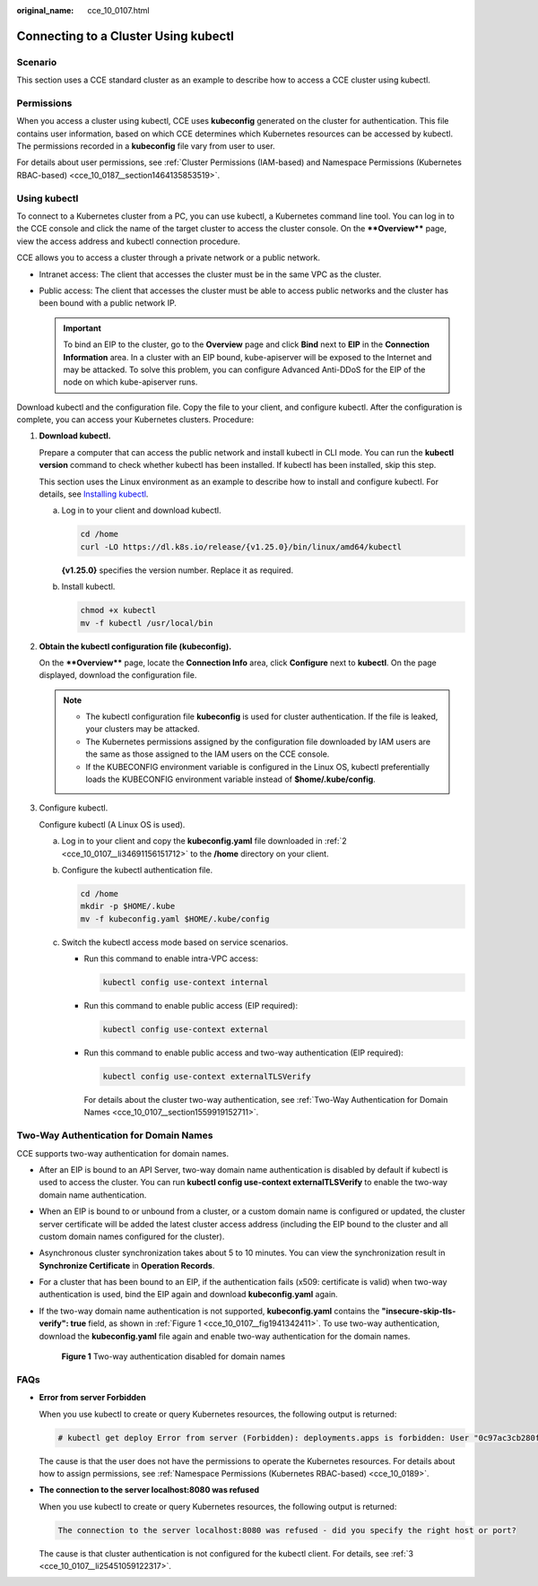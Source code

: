:original_name: cce_10_0107.html

.. _cce_10_0107:

Connecting to a Cluster Using kubectl
=====================================

Scenario
--------

This section uses a CCE standard cluster as an example to describe how to access a CCE cluster using kubectl.

Permissions
-----------

When you access a cluster using kubectl, CCE uses **kubeconfig** generated on the cluster for authentication. This file contains user information, based on which CCE determines which Kubernetes resources can be accessed by kubectl. The permissions recorded in a **kubeconfig** file vary from user to user.

For details about user permissions, see :ref:`Cluster Permissions (IAM-based) and Namespace Permissions (Kubernetes RBAC-based) <cce_10_0187__section1464135853519>`.

.. _cce_10_0107__section37321625113110:

Using kubectl
-------------

To connect to a Kubernetes cluster from a PC, you can use kubectl, a Kubernetes command line tool. You can log in to the CCE console and click the name of the target cluster to access the cluster console. On the ****Overview**** page, view the access address and kubectl connection procedure.

CCE allows you to access a cluster through a private network or a public network.

-  Intranet access: The client that accesses the cluster must be in the same VPC as the cluster.
-  Public access: The client that accesses the cluster must be able to access public networks and the cluster has been bound with a public network IP.

   .. important::

      To bind an EIP to the cluster, go to the **Overview** page and click **Bind** next to **EIP** in the **Connection Information** area. In a cluster with an EIP bound, kube-apiserver will be exposed to the Internet and may be attacked. To solve this problem, you can configure Advanced Anti-DDoS for the EIP of the node on which kube-apiserver runs.

Download kubectl and the configuration file. Copy the file to your client, and configure kubectl. After the configuration is complete, you can access your Kubernetes clusters. Procedure:

#. **Download kubectl.**

   Prepare a computer that can access the public network and install kubectl in CLI mode. You can run the **kubectl version** command to check whether kubectl has been installed. If kubectl has been installed, skip this step.

   This section uses the Linux environment as an example to describe how to install and configure kubectl. For details, see `Installing kubectl <https://kubernetes.io/docs/tasks/tools/#kubectl>`__.

   a. Log in to your client and download kubectl.

      .. code-block::

         cd /home
         curl -LO https://dl.k8s.io/release/{v1.25.0}/bin/linux/amd64/kubectl

      **{v1.25.0}** specifies the version number. Replace it as required.

   b. Install kubectl.

      .. code-block::

         chmod +x kubectl
         mv -f kubectl /usr/local/bin

#. .. _cce_10_0107__li34691156151712:

   **Obtain the kubectl configuration file (kubeconfig).**

   On the ****Overview**** page, locate the **Connection Info** area, click **Configure** next to **kubectl**. On the page displayed, download the configuration file.

   .. note::

      -  The kubectl configuration file **kubeconfig** is used for cluster authentication. If the file is leaked, your clusters may be attacked.
      -  The Kubernetes permissions assigned by the configuration file downloaded by IAM users are the same as those assigned to the IAM users on the CCE console.
      -  If the KUBECONFIG environment variable is configured in the Linux OS, kubectl preferentially loads the KUBECONFIG environment variable instead of **$home/.kube/config**.

#. .. _cce_10_0107__li25451059122317:

   Configure kubectl.

   Configure kubectl (A Linux OS is used).

   a. Log in to your client and copy the **kubeconfig.yaml** file downloaded in :ref:`2 <cce_10_0107__li34691156151712>` to the **/home** directory on your client.

   b. Configure the kubectl authentication file.

      .. code-block::

         cd /home
         mkdir -p $HOME/.kube
         mv -f kubeconfig.yaml $HOME/.kube/config

   c. Switch the kubectl access mode based on service scenarios.

      -  Run this command to enable intra-VPC access:

         .. code-block::

            kubectl config use-context internal

      -  Run this command to enable public access (EIP required):

         .. code-block::

            kubectl config use-context external

      -  Run this command to enable public access and two-way authentication (EIP required):

         .. code-block::

            kubectl config use-context externalTLSVerify

         For details about the cluster two-way authentication, see :ref:`Two-Way Authentication for Domain Names <cce_10_0107__section1559919152711>`.

.. _cce_10_0107__section1559919152711:

Two-Way Authentication for Domain Names
---------------------------------------

CCE supports two-way authentication for domain names.

-  After an EIP is bound to an API Server, two-way domain name authentication is disabled by default if kubectl is used to access the cluster. You can run **kubectl config use-context externalTLSVerify** to enable the two-way domain name authentication.

-  When an EIP is bound to or unbound from a cluster, or a custom domain name is configured or updated, the cluster server certificate will be added the latest cluster access address (including the EIP bound to the cluster and all custom domain names configured for the cluster).

-  Asynchronous cluster synchronization takes about 5 to 10 minutes. You can view the synchronization result in **Synchronize Certificate** in **Operation Records**.

-  For a cluster that has been bound to an EIP, if the authentication fails (x509: certificate is valid) when two-way authentication is used, bind the EIP again and download **kubeconfig.yaml** again.

-  If the two-way domain name authentication is not supported, **kubeconfig.yaml** contains the **"insecure-skip-tls-verify": true** field, as shown in :ref:`Figure 1 <cce_10_0107__fig1941342411>`. To use two-way authentication, download the **kubeconfig.yaml** file again and enable two-way authentication for the domain names.

   .. _cce_10_0107__fig1941342411:

   .. figure:: /_static/images/en-us_image_0000001851587804.png
      :alt: **Figure 1** Two-way authentication disabled for domain names

      **Figure 1** Two-way authentication disabled for domain names

FAQs
----

-  **Error from server Forbidden**

   When you use kubectl to create or query Kubernetes resources, the following output is returned:

   .. code-block::

      # kubectl get deploy Error from server (Forbidden): deployments.apps is forbidden: User "0c97ac3cb280f4d91fa7c0096739e1f8" cannot list resource "deployments" in API group "apps" in the namespace "default"

   The cause is that the user does not have the permissions to operate the Kubernetes resources. For details about how to assign permissions, see :ref:`Namespace Permissions (Kubernetes RBAC-based) <cce_10_0189>`.

-  **The connection to the server localhost:8080 was refused**

   When you use kubectl to create or query Kubernetes resources, the following output is returned:

   .. code-block::

      The connection to the server localhost:8080 was refused - did you specify the right host or port?

   The cause is that cluster authentication is not configured for the kubectl client. For details, see :ref:`3 <cce_10_0107__li25451059122317>`.
